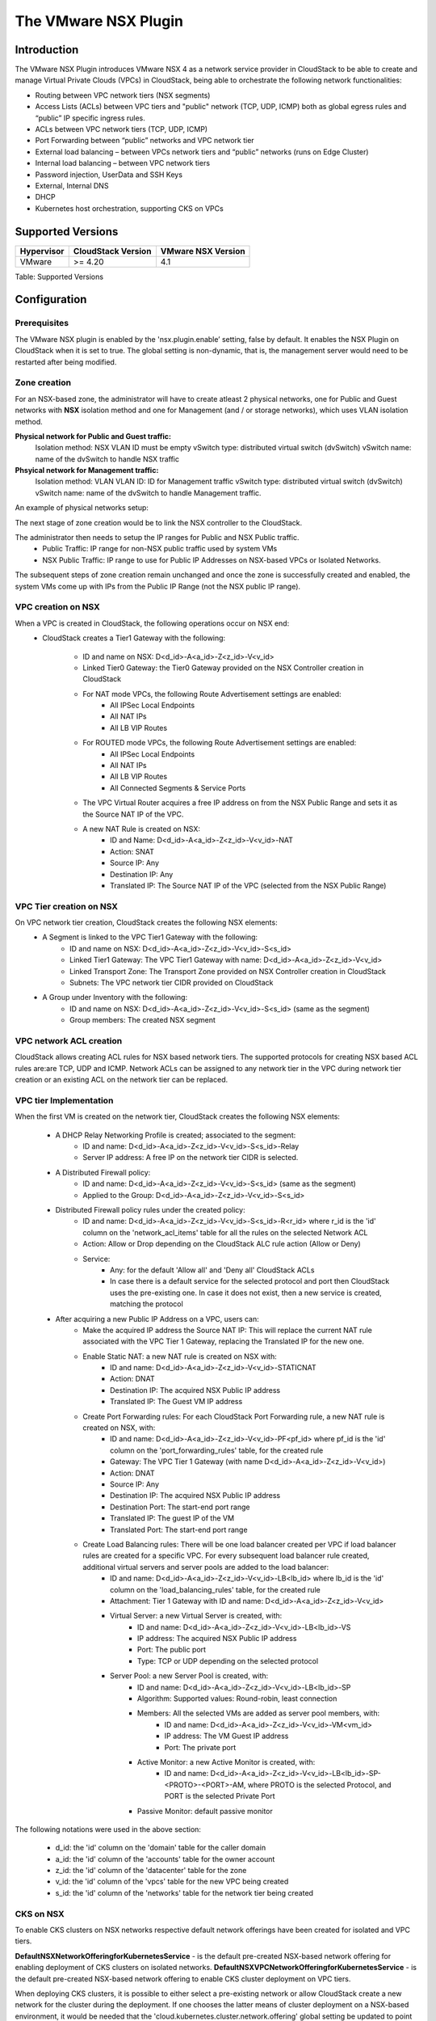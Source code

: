 .. Licensed to the Apache Software Foundation (ASF) under one
   or more contributor license agreements.  See the NOTICE file
   distributed with this work for additional information#
   regarding copyright ownership.  The ASF licenses this file
   to you under the Apache License, Version 2.0 (the
   "License"); you may not use this file except in compliance
   with the License.  You may obtain a copy of the License at
   http://www.apache.org/licenses/LICENSE-2.0
   Unless required by applicable law or agreed to in writing,
   software distributed under the License is distributed on an
   "AS IS" BASIS, WITHOUT WARRANTIES OR CONDITIONS OF ANY
   KIND, either express or implied.  See the License for the
   specific language governing permissions and limitations
   under the License.


The VMware NSX Plugin
=====================

Introduction
------------

The VMware NSX Plugin introduces VMware NSX 4 as a network service provider in CloudStack to be able to create and manage Virtual Private Clouds (VPCs) in CloudStack, being able to orchestrate the following network functionalities:

- Routing between VPC network tiers (NSX segments)
- Access Lists (ACLs) between VPC tiers and "public" network (TCP, UDP, ICMP) both as global egress rules and “public” IP specific ingress rules.
- ACLs between VPC network tiers (TCP, UDP, ICMP)
- Port Forwarding between “public” networks and VPC network tier
- External load balancing – between VPCs network tiers and “public” networks (runs on Edge Cluster)
- Internal load balancing – between VPC network tiers
- Password injection, UserData and SSH Keys
- External, Internal DNS
- DHCP
- Kubernetes host orchestration, supporting CKS on VPCs

Supported Versions
------------------

.. cssclass:: table-striped table-bordered table-hover

+--------------+----------------------+--------------------+
| Hypervisor   | CloudStack Version   | VMware NSX Version |
+==============+======================+====================+
| VMware       | >= 4.20              | 4.1                |
+--------------+----------------------+--------------------+

Table: Supported Versions

Configuration
-------------

Prerequisites
~~~~~~~~~~~~~

The VMware NSX plugin is enabled by the 'nsx.plugin.enable’ setting, false by default. It enables the NSX Plugin on CloudStack when it is set to true. The global setting is non-dynamic, that is, the management server would need to be restarted after being modified.

Zone creation
~~~~~~~~~~~~~

For an NSX-based zone, the administrator will have to create atleast 2 physical networks, one for Public and Guest networks with **NSX** isolation method and one for Management (and / or storage networks),
which uses VLAN isolation method.

**Physical network for Public and Guest traffic:**
   Isolation method: NSX
   VLAN ID must be empty 
   vSwitch type: distributed virtual switch (dvSwitch)
   vSwitch name: name of the dvSwitch to handle NSX traffic 

**Phsyical network for Management traffic:**
   Isolation method: VLAN
   VLAN ID: ID for Management traffic
   vSwitch type: distributed virtual switch (dvSwitch)
   vSwitch name: name of the dvSwitch to handle Management traffic.


An example of physical networks setup: 

.. |nsx-phy-networks.png| image:: /_static/images/nsx-phy-networks.png
   :alt: Physical Networks with NSX

The next stage of zone creation would be to link the NSX controller to the CloudStack. 

.. |nsx-provider.png| image:: /_static/images/nsx-provider.png
   :alt: NSX Provider details

The administrator then needs to setup the IP ranges for Public and NSX Public traffic.
   - Public Traffic: IP range for non-NSX public traffic used by system VMs 
   - NSX Public Traffic: IP range to use for Public IP Addresses on NSX-based VPCs or Isolated Networks.

.. |nsx-public-traffic.png| image:: /_static/images/nsx-public-traffic.png
   :alt: NSX Traffic

The subsequent steps of zone creation remain unchanged and once the zone is successfully created and enabled, the system VMs come up with IPs from the Public IP Range (not the NSX public IP range).

VPC creation on NSX
~~~~~~~~~~~~~~~~~~~~

When a VPC is created in CloudStack, the following operations occur on NSX end:
   - CloudStack creates a Tier1 Gateway with the following: 

      - ID and name on NSX: D<d_id>-A<a_id>-Z<z_id>-V<v_id> 
      - Linked Tier0 Gateway: the Tier0 Gateway provided on the NSX Controller creation in CloudStack
      - For NAT mode VPCs, the following Route Advertisement settings are enabled: 
            - All IPSec Local Endpoints 
            - All NAT IPs 
            - All LB VIP Routes 
      - For ROUTED mode VPCs, the following Route Advertisement settings are enabled: 
            - All IPSec Local Endpoints 
            - All NAT IPs 
            - All LB VIP Routes  
            - All Connected Segments & Service Ports 

      - The VPC Virtual Router acquires a free IP address on from the NSX Public Range and sets it as the Source NAT IP of the VPC.
      - A new NAT Rule is created on NSX: 
         - ID and Name: D<d_id>-A<a_id>-Z<z_id>-V<v_id>-NAT 
         - Action: SNAT 
         - Source IP: Any 
         - Destination IP: Any 
         - Translated IP: The Source NAT IP of the VPC (selected from the NSX Public Range) 
      

VPC Tier creation on NSX
~~~~~~~~~~~~~~~~~~~~~~~~~

On VPC network tier creation, CloudStack creates the following NSX elements: 
   - A Segment is linked to the VPC Tier1 Gateway with the following: 
      - ID and name on NSX: D<d_id>-A<a_id>-Z<z_id>-V<v_id>-S<s_id> 
      - Linked Tier1 Gateway: The VPC Tier1 Gateway with name: D<d_id>-A<a_id>-Z<z_id>-V<v_id> 
      - Linked Transport Zone: The Transport Zone provided on NSX Controller creation in CloudStack 
      - Subnets: The VPC network tier CIDR provided on CloudStack 
   
   - A Group under Inventory with the following: 
      - ID and name on NSX: D<d_id>-A<a_id>-Z<z_id>-V<v_id>-S<s_id> (same as the segment) 
      - Group members: The created NSX segment    

VPC network ACL creation
~~~~~~~~~~~~~~~~~~~~~~~~~

CloudStack allows creating ACL rules for NSX based network tiers. The supported protocols for creating NSX based ACL rules are:are TCP, UDP and ICMP. 
Network ACLs can be assigned to any network tier in the VPC during network tier creation or an existing ACL on the network tier can be replaced. 

VPC tier Implementation
~~~~~~~~~~~~~~~~~~~~~~~~

When the first VM is created on the network tier, CloudStack creates the following NSX elements:

   - A DHCP Relay Networking Profile is created; associated to the segment: 
      - ID and name: D<d_id>-A<a_id>-Z<z_id>-V<v_id>-S<s_id>-Relay 
      - Server IP address: A free IP on the network tier CIDR is selected.  

   - A Distributed Firewall policy:
      - ID and name: D<d_id>-A<a_id>-Z<z_id>-V<v_id>-S<s_id> (same as the segment) 
      - Applied to the Group: D<d_id>-A<a_id>-Z<z_id>-V<v_id>-S<s_id> 

   - Distributed Firewall policy rules under the created policy:
      - ID and name: D<d_id>-A<a_id>-Z<z_id>-V<v_id>-S<s_id>-R<r_id> where r_id is the 'id' column on the 'network_acl_items' table for all the rules on the selected Network ACL 
      - Action: Allow or Drop depending on the CloudStack ALC rule action (Allow or Deny) 
      - Service: 
         - Any: for the default 'Allow all' and 'Deny all' CloudStack ACLs  
         - In case there is a default service for the selected protocol and port then CloudStack uses the pre-existing one. In case it does not exist, then a new service is created, matching the protocol

   - After acquiring a new Public IP Address on a VPC, users can:    
      - Make the acquired IP address the Source NAT IP: This will replace the current NAT rule associated with the VPC Tier 1 Gateway, replacing the Translated IP for the new one. 
      - Enable Static NAT: a new NAT rule is created on NSX with: 
         - ID and name: D<d_id>-A<a_id>-Z<z_id>-V<v_id>-STATICNAT 
         - Action: DNAT
         - Destination IP: The acquired NSX Public IP address
         - Translated IP: The Guest VM IP address

      - Create Port Forwarding rules: For each CloudStack Port Forwarding rule, a new NAT rule is created on NSX, with:
         - ID and name: D<d_id>-A<a_id>-Z<z_id>-V<v_id>-PF<pf_id> where pf_id is the 'id' column on the 'port_forwarding_rules' table, for the created rule
         - Gateway: The VPC Tier 1 Gateway (with name D<d_id>-A<a_id>-Z<z_id>-V<v_id>)
         - Action: DNAT 
         - Source IP: Any 
         - Destination IP: The acquired NSX Public IP address 
         - Destination Port: The start-end port range 
         - Translated IP: The guest IP of the VM 
         - Translated Port: The start-end port range  

      - Create Load Balancing rules: There will be one load balancer created per VPC if load balancer rules are created for a specific VPC. For every subsequent load balancer rule created, additional virtual servers and server pools are added to the load balancer:
         - ID and name: D<d_id>-A<a_id>-Z<z_id>-V<v_id>-LB<lb_id> where lb_id is the 'id' column on the 'load_balancing_rules' table, for the created rule 
         - Attachment: Tier 1 Gateway with ID and name: D<d_id>-A<a_id>-Z<z_id>-V<v_id> 
         - Virtual Server: a new Virtual Server is created, with:
            - ID and name: D<d_id>-A<a_id>-Z<z_id>-V<v_id>-LB<lb_id>-VS 
            - IP address: The acquired NSX Public IP address 
            - Port: The public port 
            - Type: TCP or UDP depending on the selected protocol 
         - Server Pool: a new Server Pool is created, with:
            - ID and name: D<d_id>-A<a_id>-Z<z_id>-V<v_id>-LB<lb_id>-SP
            - Algorithm: Supported values: Round-robin, least connection
            - Members: All the selected VMs are added as server pool members, with:
               - ID and name: D<d_id>-A<a_id>-Z<z_id>-V<v_id>-VM<vm_id> 
               - IP address: The VM Guest IP address 
               - Port: The private port 
            - Active Monitor: a new Active Monitor is created, with: 
               - ID and name: D<d_id>-A<a_id>-Z<z_id>-V<v_id>-LB<lb_id>-SP-<PROTO>-<PORT>-AM, where PROTO is the selected Protocol, and PORT is the selected Private Port
            - Passive Monitor: default passive monitor

.. note::

The following notations were used in the above section: 

   - d_id: the 'id' column on the 'domain' table for the caller domain 
   - a_id: the 'id' column of the 'accounts' table for the owner account 
   - z_id: the 'id' column of the 'datacenter' table for the zone 
   - v_id: the 'id' column of the 'vpcs' table for the new VPC being created 
   - s_id: the 'id' column of the 'networks' table for the network tier being created 


CKS on NSX
~~~~~~~~~~~

To enable CKS clusters on NSX networks respective default network offerings have been created for isolated and VPC tiers. 

**DefaultNSXNetworkOfferingforKubernetesService** - is the default pre-created NSX-based network offering for enabling deployment of CKS clusters on isolated networks. 
**DefaultNSXVPCNetworkOfferingforKubernetesService** - is the default pre-created NSX-based network offering to enable CKS cluster deployment on VPC tiers. 
 

When deploying CKS clusters, it is possible to either select a pre-existing network or allow CloudStack create a new network for the cluster during the deployment. If one chooses the latter means of cluster deployment on a NSX-based environment, it would be needed that the 'cloud.kubernetes.cluster.network.offering' global setting be updated to point to either the default offerings or the appropriate NSX-based offering created. 

All the network resources required by the CKS cluster such as load balancer, firewall rules, port forwarding rules, etc., will be created on and provided by NSX. 